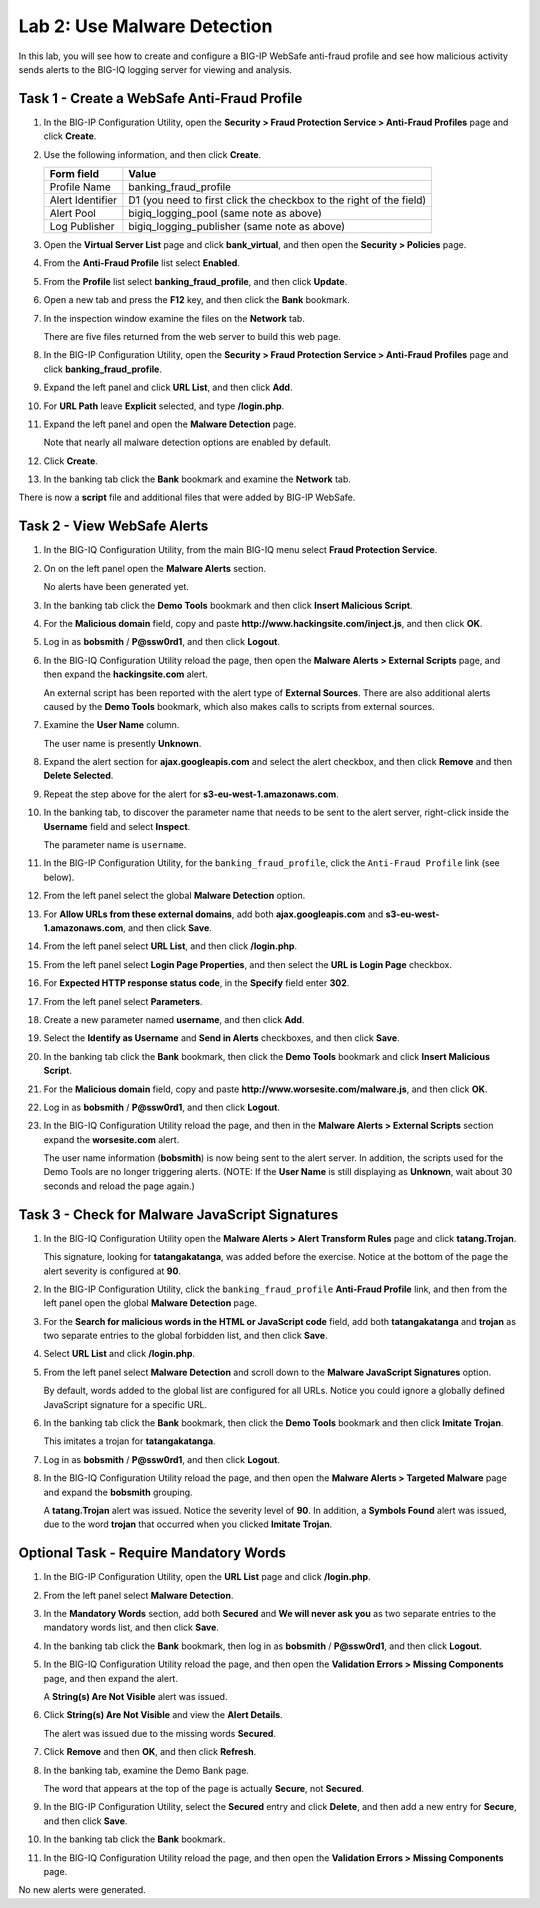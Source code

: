 Lab 2: Use Malware Detection
----------------------------

In this lab, you will see how to create and configure a BIG-IP WebSafe
anti-fraud profile and see how malicious activity sends alerts to the
BIG-IQ logging server for viewing and analysis.

Task 1 - Create a WebSafe Anti-Fraud Profile
^^^^^^^^^^^^^^^^^^^^^^^^^^^^^^^^^^^^^^^^^^^^

#. In the BIG-IP Configuration Utility, open the **Security > Fraud
   Protection Service > Anti-Fraud Profiles** page and click **Create**.

#. Use the following information, and then click **Create**.

   +--------------------+-----------------------------------------------------------------------+
   | Form field         | Value                                                                 |
   +====================+=======================================================================+
   | Profile Name       | banking\_fraud\_profile                                               |
   +--------------------+-----------------------------------------------------------------------+
   | Alert Identifier   | D1 (you need to first click the checkbox to the right of the field)   |
   +--------------------+-----------------------------------------------------------------------+
   | Alert Pool         | bigiq\_logging\_pool (same note as above)                             |
   +--------------------+-----------------------------------------------------------------------+
   | Log Publisher      | bigiq\_logging\_publisher (same note as above)                        |
   +--------------------+-----------------------------------------------------------------------+

#. Open the **Virtual Server List** page and click **bank\_virtual**,
   and then open the **Security > Policies** page.

   |image7|

#. From the **Anti-Fraud Profile** list select **Enabled**.

#. From the **Profile** list select **banking\_fraud\_profile**, and
   then click **Update**.

#. Open a new tab and press the **F12** key, and then click the **Bank**
   bookmark.

#. In the inspection window examine the files on the **Network** tab.

   There are five files returned from the web server to build this web page.

#. In the BIG-IP Configuration Utility, open the **Security > Fraud
   Protection Service > Anti-Fraud Profiles** page and click
   **banking\_fraud\_profile**.

#. Expand the left panel and click **URL List**, and then click **Add**.

   |image8|

#. For **URL Path** leave **Explicit** selected, and type
   **/login.php**.

#. Expand the left panel and open the **Malware Detection** page.

   Note that nearly all malware detection options are enabled by default.

#. Click **Create**.

#. In the banking tab click the **Bank** bookmark and examine the
   **Network** tab.

There is now a **script** file and additional files that were added by
BIG-IP WebSafe.

Task 2 - View WebSafe Alerts
^^^^^^^^^^^^^^^^^^^^^^^^^^^^

#. In the BIG-IQ Configuration Utility, from the main BIG-IQ menu select
   **Fraud Protection Service**.

   |image9|

#. On on the left panel open the **Malware Alerts** section.

   |image10|

   No alerts have been generated yet.

#. In the banking tab click the **Demo Tools** bookmark and then click
   **Insert Malicious Script**.

#. For the **Malicious domain** field, copy and paste
   **http://www.hackingsite.com/inject.js**, and then click **OK**.

#. Log in as **bobsmith** / **P@ssw0rd1**, and then click **Logout**.

#. In the BIG-IQ Configuration Utility reload the page, then open the
   **Malware Alerts > External Scripts** page, and then expand the
   **hackingsite.com** alert.

   |image11|

   An external script has been reported with the alert type of **External
   Sources**.  There are also additional alerts caused by the **Demo Tools**
   bookmark, which also makes calls to scripts from external sources.

#. Examine the **User Name** column.

   The user name is presently **Unknown**.

#. Expand the alert section for **ajax.googleapis.com** and select the
   alert checkbox, and then click **Remove** and then **Delete
   Selected**.

#. Repeat the step above for the alert for
   **s3-eu-west-1.amazonaws.com**.

#. In the banking tab, to discover the parameter name that needs to be
   sent to the alert server, right-click inside the **Username** field
   and select **Inspect**.

   |image12|

   The parameter name is ``username``.

#. In the BIG-IP Configuration Utility, for the ``banking_fraud_profile``, 
   click the ``Anti-Fraud Profile`` link (see below).

   |image13|

#. From the left panel select the global **Malware Detection** option.

   |image14|

#. For **Allow URLs from these external domains**, add both
   **ajax.googleapis.com** and **s3-eu-west-1.amazonaws.com**, and then
   click **Save**.

   |image15|

#. From the left panel select **URL List**, and then click
   **/login.php**.

#. From the left panel select **Login Page Properties**, and then
   select the **URL is Login Page** checkbox.

#. For **Expected HTTP response status code**, in the **Specify** field
   enter **302**.

   |image16|

#. From the left panel select **Parameters**.

#. Create a new parameter named **username**, and then click **Add**.

#. Select the **Identify as Username** and **Send in Alerts**
   checkboxes, and then click **Save**.

   |image17|

#. In the banking tab click the **Bank** bookmark, then click the **Demo
   Tools** bookmark and click **Insert Malicious Script**.

#. For the **Malicious domain** field, copy and paste
   **http://www.worsesite.com/malware.js**, and then click **OK**.

#. Log in as **bobsmith** / **P@ssw0rd1**, and then click **Logout**.

#. In the BIG-IQ Configuration Utility reload the page, and then in the
   **Malware Alerts > External Scripts** section expand the
   **worsesite.com** alert.

   The user name information (**bobsmith**) is now being sent to the
   alert server. In addition, the scripts used for the Demo Tools are no
   longer triggering alerts.
   (NOTE: If the **User Name** is still displaying as **Unknown**, wait
   about 30 seconds and reload the page again.)

Task 3 - Check for Malware JavaScript Signatures
^^^^^^^^^^^^^^^^^^^^^^^^^^^^^^^^^^^^^^^^^^^^^^^^

#. In the BIG-IQ Configuration Utility open the **Malware Alerts > Alert
   Transform Rules** page and click **tatang.Trojan**.

   This signature, looking for **tatangakatanga**, was added before the
   exercise. Notice at the bottom of the page the alert severity is
   configured at **90**.

#. In the BIG-IP Configuration Utility, click the
   ``banking_fraud_profile`` **Anti-Fraud Profile** link, and then
   from the left panel open the global **Malware Detection** page.

#. For the **Search for malicious words in the HTML or JavaScript code**
   field, add both **tatangakatanga** and **trojan** as two separate
   entries to the global forbidden list, and then click **Save**.

#. Select **URL List** and click **/login.php**.

#. From the left panel select **Malware Detection** and scroll down to
   the **Malware JavaScript Signatures** option.

   By default, words added to the global list are configured for all URLs.
   Notice you could ignore a globally defined JavaScript signature for a
   specific URL.

#. In the banking tab click the **Bank** bookmark, then click the **Demo
   Tools** bookmark and then click **Imitate Trojan**.

   |image18|

   This imitates a trojan for **tatangakatanga**.

#. Log in as **bobsmith** / **P@ssw0rd1**, and then click **Logout**.

#. In the BIG-IQ Configuration Utility reload the page, and then open
   the **Malware Alerts > Targeted Malware** page and expand the
   **bobsmith** grouping.

   A **tatang.Trojan** alert was issued. Notice the severity level of
   **90**. In addition,
   a **Symbols Found** alert was issued, due to the word **trojan** that
   occurred when you clicked **Imitate Trojan**.

Optional Task - Require Mandatory Words
^^^^^^^^^^^^^^^^^^^^^^^^^^^^^^^^^^^^^^^

#. In the BIG-IP Configuration Utility, open the **URL List** page and
   click **/login.php**.

#. From the left panel select **Malware Detection**.

#. In the **Mandatory Words** section, add both **Secured** and **We
   will never ask you** as two separate entries to the mandatory words
   list, and then click **Save**.

#. In the banking tab click the **Bank** bookmark, then log in as
   **bobsmith** / **P@ssw0rd1**, and then click **Logout**.

#. In the BIG-IQ Configuration Utility reload the page, and then open
   the **Validation Errors > Missing Components** page, and then expand
   the alert.

   A **String(s) Are Not Visible** alert was issued.

#. Click **String(s) Are Not Visible** and view the **Alert Details**.

   The alert was issued due to the missing words **Secured**.

#. Click **Remove** and then **OK**, and then click **Refresh**.

#. In the banking tab, examine the Demo Bank page.

   |image19|

   The word that appears at the top of the page is actually **Secure**, not
   **Secured**.

#. In the BIG-IP Configuration Utility, select the **Secured** entry and
   click **Delete**, and then add a new entry for **Secure**, and then
   click **Save**.

#. In the banking tab click the **Bank** bookmark.

#. In the BIG-IQ Configuration Utility reload the page, and then open
   the **Validation Errors > Missing Components** page.

No new alerts were generated.

.. |image7| image:: /_static/class1/image9.png
   :width: 3.77083in
   :height: 0.70980in
.. |image8| image:: /_static/class1/image10.png
   :width: 2.93700in
   :height: 0.91935in
.. |image9| image:: /_static/class1/image11.png
   :width: 3.17400in
   :height: 1.09677in
.. |image10| image:: /_static/class1/image12.png
   :width: 1.66667in
   :height: 1.19394in
.. |image11| image:: /_static/class1/image13.png
   :width: 4.71772in
   :height: 0.74306in
.. |image12| image:: /_static/class1/image14.png
   :width: 5.17500in
   :height: 0.30326in
.. |image13| image:: /_static/class1/image15.png
   :width: 4.48930in
   :height: 0.99167in
.. |image14| image:: /_static/class1/image16.png
   :width: 3.64968in
   :height: 1.76427in
.. |image15| image:: /_static/class1/image17.png
   :width: 4.59884in
   :height: 0.58822in
.. |image16| image:: /_static/class1/image18.png
   :width: 3.53030in
   :height: 0.37498in
.. |image17| image:: /_static/class1/image19.png
   :width: 5.53562in
   :height: 0.45000in
.. |image18| image:: /_static/class1/image20.png
   :width: 2.14673in
   :height: 0.85606in
.. |image19| image:: /_static/class1/image21.png
   :width: 3.51684in
   :height: 0.47581in
